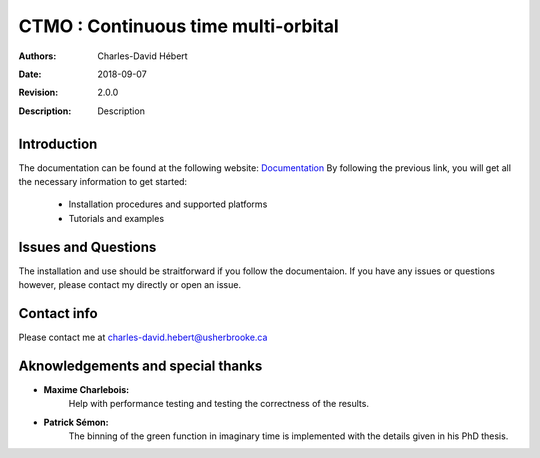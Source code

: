 ==========================================================================
 CTMO : Continuous time multi-orbital
==========================================================================

:Authors: Charles-David Hébert
:Date: $Date: 2018-09-07 $
:Revision: $Revision: 2.0.0 $
:Description: Description

.. image:: https://travis-ci.com/ZGCDDoo/ctmo_private2.svg?token=qU5DPfuxBM537pQaUFgc&branch=master
    :target: https://travis-ci.com/ZGCDDoo/ctmo_private2

Introduction
--------------

The documentation can be found at the following website: `Documentation <https://zgcddoo.github.io/ctmo/>`_
By following the previous link, you will get all the necessary information to get started:

  - Installation procedures and supported platforms
  - Tutorials and examples

Issues and Questions
---------------------

The installation and use should be straitforward if you follow the documentaion.
If you have any issues or questions however, please contact my directly or open an issue.


Contact info
--------------
Please contact me at charles-david.hebert@usherbrooke.ca



Aknowledgements and special thanks
----------------------------------
- **Maxime Charlebois:**
    Help with performance testing and testing the correctness of the results.
- **Patrick Sémon:**
    The binning of the green function in imaginary time is implemented with the details given in his PhD thesis.

    
